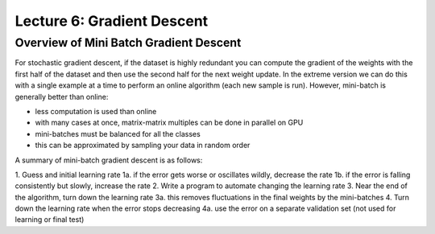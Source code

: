 ================================================================================
Lecture 6: Gradient Descent
================================================================================

--------------------------------------------------------------------------------
Overview of Mini Batch Gradient Descent
--------------------------------------------------------------------------------

For stochastic gradient descent, if the dataset is highly redundant you can
compute the gradient of the weights with the first half of the dataset and then
use the second half for the next weight update. In the extreme version we can
do this with a single example at a time to perform an online algorithm (each new
sample is run). However, mini-batch is generally better than online:

* less computation is used than online
* with many cases at once, matrix-matrix multiples can be done in parallel on GPU
* mini-batches must be balanced for all the classes
* this can be approximated by sampling your data in random order

A summary of mini-batch gradient descent is as follows:

1.  Guess and initial learning rate
1a. if the error gets worse or oscillates wildly, decrease the rate
1b. if the error is falling consistently but slowly, increase the rate
2.  Write a program to automate changing the learning rate
3.  Near the end of the algorithm, turn down the learning rate
3a. this removes fluctuations in the final weights by the mini-batches
4.  Turn down the learning rate when the error stops decreasing
4a. use the error on a separate validation set (not used for learning or final test)
